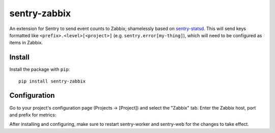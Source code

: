 sentry-zabbix
=============

An extension for Sentry to send event counts to Zabbix; shamelessly based on sentry-statsd_.
This will send keys formatted like ``<prefix>.<level>[<project>]`` (e.g. 
``sentry.error[my-thing]``), which will need to be configured as items in Zabbix.

Install
-------

Install the package with ``pip``::

    pip install sentry-zabbix


Configuration
-------------

Go to your project's configuration page (Projects -> [Project]) and select the
"Zabbix" tab. Enter the Zabbix host, port and prefix for metrics:

.. image:: https://github.com/m0n5t3r/sentry-zabbix/raw/master/docs/images/options.png


After installing and configuring, make sure to restart sentry-worker and sentry-web for the
changes to take effect.

.. _sentry-statsd: https://github.com/dreadatour/sentry-statsd
